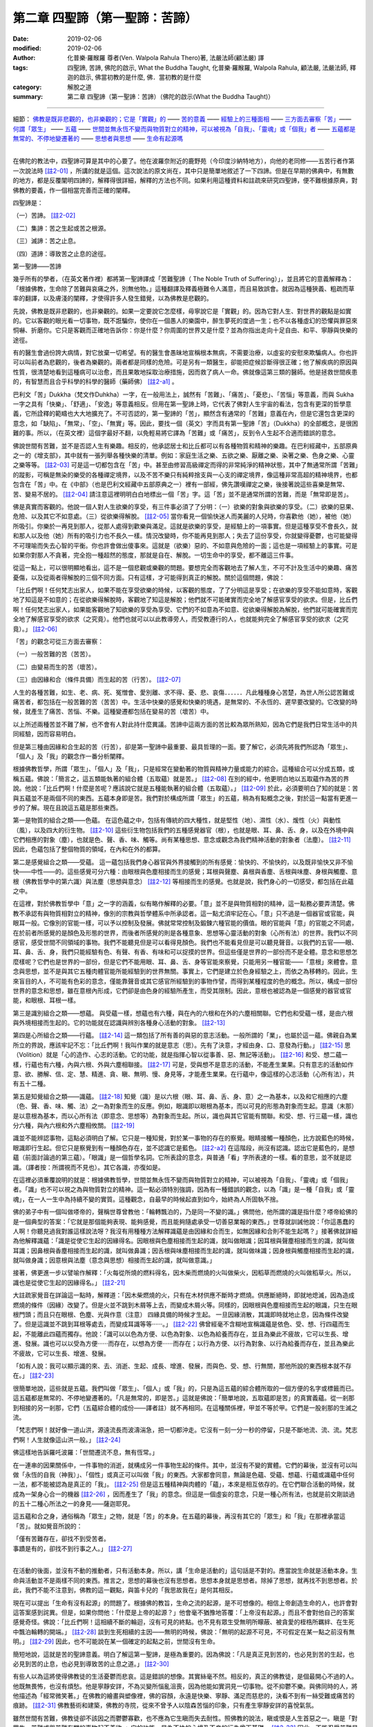 ==================================
第二章  四聖諦（第一聖諦：苦諦）
==================================

:date: 2019-02-06
:modified: 2019-02-06
:author: 化普樂·羅睺羅 尊者(Ven. Walpola Rahula Thero)著, 法嚴法師(顧法嚴) 譯
:tags: 四聖諦, 苦諦, 佛陀的啟示, What the Buddha Taught, 化普樂·羅睺羅, Walpola Rahula, 顧法嚴, 法嚴法師, 釋迦的啟示, 佛當初教的是什麼, 佛．當初教的是什麼
:category: 解脫之道
:summary: 第二章  四聖諦（第一聖諦：苦諦）（佛陀的啟示(What the Buddha Taught)）

----

細節： `佛教是既非悲觀的，也非樂觀的；它是「實觀」的`_ —— `苦的意義`_ —— `經驗上的三種面相`_ —— `三方面去審察「苦」`_—— `何謂「眾生」`_ —— `五蘊`_ —— `世間並無永恆不變而與物質對立的精神，可以被視為「自我」、「靈魂」或「個我」者`_ —— `五蘊都是無常的、不停地變遷著的`_ —— `思想者與思想`_ —— `生命有起源嗎`_  

----

在佛陀的教法中，四聖諦可算是其中的心要了。他在波羅奈附近的鹿野苑（今印度沙納特地方），向他的老同修——五苦行者作第一次說法時 [註2-01]_ ，所講的就是這個。這次說法的原文尚在，其中只是簡單地敘述了一下四諦。但是在早期的佛典中，有無數的地方，都是反覆闡明四諦的，解釋得很詳細，解釋的方法也不同。如果利用這種資料和註疏來研究四聖諦，便不難根據原典，對佛教的要義，作一個相當完善而正確的闡釋。

四聖諦是：

（一）苦諦。 [註2-02]_

（二）集諦：苦之生起或苦之根源。

（三）滅諦：苦之止息。

（四）道諦：導致苦之止息的途徑。

第一聖諦——苦諦

幾乎所有的學者，（在英文著作裡）都將第一聖諦譯成「苦難聖諦（ The Noble  Truth of Suffering）」，並且將它的意義解釋為：「根據佛教，生命除了苦難與哀痛之外，別無他物。」這種翻譯及釋義極難令人滿意，而且易致誤會。就因為這種狹義、粗疏而草率的翻譯，以及膚淺的闡釋，才使得許多人發生錯覺，以為佛教是悲觀的。

.. _佛教是既非悲觀的，也非樂觀的；它是「實觀」的:

先說，佛教是既非悲觀的，也非樂觀的。如果一定要說它怎麼樣，毋寧說它是「實觀」的。因為它對人生、對世界的觀點是如實的。它以客觀的眼光看一切事物，既不誑騙你，使你在一個愚人的樂園中，醉生夢死的度過一生；也不以各種虛幻的恐懼與罪惡來恫嚇、折磨你。它只是客觀而正確地告訴你：你是什麼？你周圍的世界又是什麼？並為你指出走向十足自由、和平、寧靜與快樂的途徑。

有的醫生會過份誇大病情，對它放棄一切希望。有的醫生會愚昧地宣稱根本無病，不需要治療，以虛妄的安慰來欺騙病人。你也許可以叫前者為悲觀的，後者為樂觀的。兩者都是同樣的危險。可是另有一類醫生，卻能把症候診斷得很正確；他了解疾病的原因與性質，很清楚地看到這種病可以治愈，而且果敢地採取治療措施，因而救了病人一命。佛就像這第三類的醫師。他是拯救世間疾患的，有智慧而且合乎科學的科學的醫師（藥師佛） [註2-a1]_ 。

.. _苦的意義:

巴利文「苦」Dukkha（梵文作Duhkha）一字，在一般用法上，誠然有「苦難」、「痛苦」、「憂悲」、「苦惱」等意義，而與 Sukha一字之具有「快樂」、「舒適」、「安逸」等意義相反。但用在第一聖諦上時，它代表了佛對人生宇宙的看法，包含有更深的哲學意義，它所詮釋的範疇也大大地擴充了。不可否認的，第一聖諦的「苦」，顯然含有通常的「苦難」意義在內，但是它還包含更深的意念，如「缺陷」、「無常」、「空」、「無實」等。因此，要找一個（英文）字而具有第一聖諦「苦」（Dukkha）的全部概念，是很困難的事。所以，（在英文裡）這個字最好不翻，以免輕易將它譯為「苦難」或「痛苦」，反到令人生起不合適而錯誤的意念。

佛說世間有苦難，並不是否認人生有樂趣。相反的，他承認居士和比丘都可以有各種物質和精神的樂趣。在巴利經藏中，五部原典之一的《增支部》，其中就有一張列舉各種快樂的清單。例如：家庭生活之樂、五欲之樂、厭離之樂、染著之樂、色身之樂、心靈之樂等等。 [註2-03]_ 可是這一切都包含在「苦」中。甚至由修習高級禪定而得的非常純淨的精神狀態，其中了無通常所謂「苦難」的蹤影，可稱是無染的樂受的各種禪定境界，以及不苦不樂只有純粹捨支與一心支的禪定境界，像這種非常高超的精神境界，也都包含在「苦」中。在《中部》（也是巴利文經藏中五部原典之一）裡有一部經，佛先讚嘆禪定之樂，後接著說這些喜樂是無常、苦、變易不居的。 [註2-04]_ 請注意這裡明明白白地標出一個「苦」字。這「苦」並不是通常所謂的苦難，而是「無常即是苦」。

.. _經驗上的三種面相:

佛是真實而客觀的。他說一個人對人生欲樂的享受，有三件事必須了了分明：（一）欲樂的對象與欲樂的享受。（二）欲樂的惡果、危險、以及其它不如意處。（三）從欲樂得解脫。 [註2-05]_ 當你看見一個愉快迷人而美麗的人兒時，你喜歡他（她），被他（她）所吸引。你樂於一再見到那人，從那人處得到歡樂與滿足。這就是欲樂的享受，是經驗上的一項事實。但是這種享受不會長久，就和那人以及他（她）所有的吸引力也不長久一樣。情況改變時，你不能再見到那人；失去了這份享受，你就變得憂鬱，也可能變得不可理喻而失去心智的平衡。你也許會做出傻事來。這就是（欲樂）惡的、不如意與危險的一面；這也是一項經驗上的事實。可是如果你對那人不貪著，完全抱一種超然的態度，那就是自在、解脫。一切生命中的享受，都不離這三件事。

從這一點上，可以很明顯地看出，這不是一個悲觀或樂觀的問題。要想完全而客觀地去了解人生，不可不計及生活中的樂趣、痛苦憂傷，以及從兩者得解脫的三個不同方面。只有這樣，才可能得到真正的解脫。關於這個問題，佛說：

「比丘們啊！任何梵志出家人，如果不能在享受欲樂的時候，以客觀的態度，了了分明這是享受；在欲樂的享受不能如意時，客觀地了知這是不如意的；在從欲樂得解脫時，客觀地了知這是解脫；他們就不可能確實而完全地了解感官享受的欲求。但是，比丘們啊！任何梵志出家人，如果能客觀地了知欲樂的享受為享受、它們的不如意為不如意、從欲樂得解脫為解脫，他們就可能確實而完全地了解感官享受的欲求（之究竟）。他們也就可以以此教導旁人，而受教遵行的人，也就能夠完全了解感官享受的欲求（之究竟）。」 [註2-06]_ 

.. _三方面去審察「苦」:

「苦」的觀念可從三方面去審察：

（一）一般苦難的苦（苦苦）。

（二）由變易而生的苦（壞苦）。

（三）由因緣和合（條件具備）而生起的苦（行苦）。 [註2-07]_ 

人生的各種苦難，如生、老、病、死、冤憎會、愛別離、求不得、憂、悲、哀傷．．．．．．凡此種種身心苦楚，為世人所公認苦難或痛苦者，都包括在一般苦難的苦（苦苦）中。生活中快樂的感覺和快樂的境遇，是無常的、不永恆的、遲早要改變的。它改變的時候，就產生了痛苦、苦惱、不樂。這種變遷都包括在變易的苦（壞苦）中。

以上所述兩種苦並不難了解，也不會有人對此持什麼異議。苦諦中這兩方面的苦比較為眾所熟知，因為它們是我們日常生活中的共同經驗，因而容易明白。

但是第三種由因緣和合生起的苦（行苦），卻是第一聖諦中最重要、最具哲理的一面。要了解它，必須先將我們所認為「眾生」、「個人」及「我」的觀念作一番分析闡釋。

.. _何謂「眾生」:

根據佛教哲學，所謂「眾生」、「個人」及「我」，只是經常在變動著的物質與精神力量或能力的綜合。這種組合可以分成五類，或稱五蘊。佛說：「簡言之，這五類能執著的組合體（五取蘊）就是苦。」 [註2-08]_ 在別的經中，他更明白地以五取蘊作為苦的界說。他說：「比丘們啊！什麼是苦呢？應該說它就是五種能執著的組合體（五取蘊）。」 [註2-09]_ 於此，必須要明白了知的就是：苦與五蘊並不是兩個不同的東西。五蘊本身即是苦。我們對於構成所謂「眾生」的五蘊，稍為有點概念之後，對於這一點當有更進一步的了解。現在且說這五蘊是那些東西。

.. _五蘊:

第一是物質的組合之類——色蘊。  在這色蘊之中，包括有傳統的四大種性，就是堅性（地）、濕性（水）、煖性（火）與動性（風），以及四大的衍生物。 [註2-10]_ 這些衍生物包括我們的五種感覺器官（根），也就是眼、耳、鼻、舌、身，以及在外境中與它們相應的對象（塵），也就是色、聲、香、味、觸等。尚有某種思想、意念或觀念為我們精神活動的對象者（法塵）。 [註2-11]_ 因此，色蘊包括了整個物質的領域，在內和在外的都算。

第二是感覺組合之類——受蘊。  這一蘊包括我們身心器官與外界接觸到的所有感覺：愉快的、不愉快的，以及既非愉快又非不愉快——中性——的。這些感覺可分六種：由眼根與色塵相接而生的感覺；耳根與聲塵、鼻根與香塵、舌根與味塵、身根與觸塵、意根（佛教哲學中的第六識）與法塵（思想與意念） [註2-12]_ 等相接而生的感覺。也就是說，我們身心的一切感受，都包括在此蘊之中。

在這裡，對於佛教哲學中「意」之一字的涵義，似有略作解釋的必要。「意」並不是與物質相對的精神，這一點務必要弄清楚。佛教不承認有與物質相對立的精神，像別的宗教與哲學體系中所承認者。這一點尤須牢記在心。「意」只不過是一個器官或官能，與眼耳一般。它像別的官能一樣，可以予以控制及發展。佛就常常控制及鍛鍊六種官能的價值。眼的官能與「意」的官能之不同處，在於前者所感覺的是顏色及形態的世界，而後者所感覺的則是各種意象、思想等心靈活動的對象（心所有法）的世界。我們以不同感官，感受世間不同領域的事物。我們不能聽見但是可以看得見顏色。我們也不能看見但是可以聽見聲音。以我們的五官——眼、耳、鼻、舌、身，我們只能經驗有色、有聲、有香、有味和可以捉摸的世界。但這些僅是世界的一部份而不是全體。意念和思想怎麼樣呢？它們也是世界的一部份，但是它們不能用眼、耳、鼻、舌、身等官能來察覺，只能用另一種官能——「意根」來體會。意念與思想，並不是與其它五種肉體官能所能經驗到的世界無關。事實上，它們是建立於色身經驗之上，而依之為移轉的。因此，生來盲目的人，不可能有色彩的意念，僅能靠聲音或其它感官所經驗到的事物作譬，而得到某種程度的色的概念。所以，構成一部份世界的意念和思想，雖在意根內形成，它們卻是由色身的經驗所產生，而受其限制。因此，意根也被認為是一個感覺的器官或官能，和眼根、耳根一樣。

第三是識別組合之類——想蘊。  與受蘊一樣，想蘊也有六種，與在內的六根和在外的六塵相關聯。它們也和受蘊一樣，是由六根與外境相接而生起的。它的功能就在認識與辨別各種身心活動的對象。 [註2-13]_ 

第四是心所組合之類——行蘊。 [註2-14]_   這一類包括了所有善的與惡的意志活動。一般所謂的「業」，也屬於這一蘊。佛親自為業所立的界說，應該牢記不忘：「比丘們啊！我叫作業的就是意志（思）。先有了決意，才經由身、口、意發為行動。」 [註2-15]_ 思（Volition）就是「心的造作、心志的活動。它的功能，就是指揮心智以從事善、惡、無記等活動」。 [註2-16]_ 和受、想二蘊一樣，行蘊也有六種，內與六根、外與六塵相聯接。 [註2-17]_ 可是，受與想不是意志的活動，不能產生業果。只有意志的活動如作意、欲、勝解、信、定、慧、精進、貪、瞋、無明、慢、身見等，才能產生業果。在行蘊中，像這樣的心志活動（心所有法），共有五十二種。

第五是知覺組合之類——識蘊。 [註2-18]_   知覺（識）是以六根（眼、耳、鼻、舌、身、意）之一為基本，以及和它相應的六塵（色、聲、香、味、觸、法）之一為對象而生的反應。例如，眼識即以眼根為基本，而以可見的形態為對象而生起。意識（末那）是以意根為基本，而以心所有法（即意念、思想等）為對象而生起。所以，識也與其它官能有關聯。和受、想、行三蘊一樣，識也分六種，與內六根和外六塵相攸關。 [註2-19]_ 

識並不能辨認事物，這點必須明白了解。它只是一種知覺，對於某一事物的存在的察覺。眼睛接觸一種顏色，比方說藍色的時候，眼識即行生起。但它只是察覺到有一種顏色存在，並不認識它是藍色。 [註2-a2]_ 在這階段，尚沒有認識。認出它是藍色的，是想蘊（前面討論過的第三蘊）。「眼識」是一個哲學名詞。它所表詮的意念，與普通「看」字所表達的一樣。看的意思，並不就是認識。（譯者按：所謂視而不見也）。其它各識，亦復如是。

.. _世間並無永恆不變而與物質對立的精神，可以被視為「自我」、「靈魂」或「個我」者:

在這裡必須重覆說明的就是：根據佛教哲學，世間並無永恆不變而與物質對立的精神，可以被視為「自我」、「靈魂」或「個我」者。「識」也不可以視之為與物質對立的精神。這一點必須特別強調，因為有一種錯誤的觀念，以為「識」是一種「自我」或「靈魂」，在一人一生中為持續不變的實質。這種觀念，自最早的時候起直到如今，始終為人所固執不捨。

佛的弟子中有一個叫做嗏帝的，聲稱世尊曾教他：「輪轉飄泊的，乃是同一不變的識。」佛問他，他所謂的識是指什麼？嗏帝給佛的是一個典型的答案：「它就是那個能夠表現、能夠感覺，而且能夠隨處承受一切善惡業報的東西。」世尊就訓誡他說：「你這愚蠢的人啊！你聽見過我對誰這樣說法呀？我沒有用種種方法解釋識蘊是由因緣和合而生，如無因緣和合則不能生起嗎？」接著佛就詳細為他解釋識蘊：「識是從使它生起的因緣得名。因眼根與色塵相接而生起的識，就叫做眼識；因耳根與聲塵相接而生的識，就叫做耳識；因鼻根與香塵相接而生起的識，就叫做鼻識；因舌根與味塵相接而生起的識，就叫做味識；因身根與觸塵相接而生起的識，就叫做身識；因意根與法塵（意念與思想）相接而生起的識，就叫做意識。」

接著，佛更進一步以譬喻作解釋：「火每從所燒的燃料得名，因木柴而燃燒的火叫做柴火，因稻草而燃燒的火叫做稻草火。所以，識也是從使它生起的因緣得名。」 [註2-21]_ 

大註疏家覺音在詳論這一點時，解釋道：「因木柴燃燒的火，只有在木材供應不斷時才燃燒。供應斷絕時，即就地熄滅，因為造成燃燒的條件（因緣）改變了。但是火並不跳到木屑等上去，而變成木屑火等。同樣的，因眼根與色塵相接而生起的眼識，只生在眼根門頭；而且只在眼根、色塵、光與作意（注意） 四緣具備的時候才生起。 一旦因緣消散，其識即時就地止息，因為條件改變了。但是這識並不跳到耳根等處去，而變成耳識等等‧‧‧‧‧‧。」 [註2-22]_ 佛曾經毫不含糊地宣稱識蘊是依色、受、想、行四蘊而生起，不能離此四蘊而獨存。他說：「識可以以色為方便、以色為對象、以色為給養而存在，並且為樂此不疲故，它可以生長、增進、發展。識也可以以受為方便‧‧‧‧‧‧而存在，以想為方便‧‧‧‧‧‧而存在；以行為方便、以行為對象、以行為給養而存在，並且為樂此不疲故，它可以生長、增進、發展。

「如有人說：我可以顯示識的來、去、消逝、生起、成長、增進、發展，而與色、受、想、行無關，那他所說的東西根本就不存在。」 [註2-23]_ 

很簡單地說，這些就是五蘊。我們叫做「眾生」、「個人」或「我」的，只是為這五蘊的綜合體所取的一個方便的名字或標籤而已。這五蘊都是無常的、不停地變遷著的。「凡是無常的，即是苦。」這就是佛說：「簡單地說，五取蘊即是苦」的真實義蘊。從一剎那到相接的另一剎那，它們（五蘊綜合體的成份——譯者註）就不再相同。在這種關係裡，甲並不等於甲。它們是一股剎那的生滅之流。

「梵志們啊！就好像一道山洪，源遠流長而波濤湍急，把一切都沖走。它沒有一刻一分一秒的停留，只是不斷地流、流、流。梵志們啊！人生就像這山洪一般。」 [註2-24]_ 

.. _五蘊都是無常的、不停地變遷著的:

佛這樣地告訴羅吒波羅：「世間遷流不息，無有恆常。」

在一連串的因果關係中，一件事物的消逝，就構成另一件事物生起的條件。其中，並沒有不變的實體。它們的幕後，並沒有可以叫做「永恆的自我（神我）」、「個性」或真正可以叫做「我」的東西。大家都會同意，無論是色蘊、受蘊、想蘊、行蘊或識蘊中任何一法，都不能被認為是真正的「我」。 [註2-25]_ 但是這五種精神與肉體的「蘊」，本來是相互依存的。在它們聯合活動的時候，就成為一架身心合一的機器 [註2-26]_ ，因而產生了「我」的意念。但這是一個虛妄的意念，只是一種心所有法，也就是前文剛談過的五十二種心所法之一的身見——薩迦耶見。

這五蘊和合之身，通俗稱為「眾生」之物，就是「苦」的本身。在五蘊的幕後，再沒有其它的「眾生」和「我」在那裡承當這「苦」。就如覺音所說的：

| 「僅有苦難存在，卻找不到受苦者。
| 事蹟是有的，卻找不到行事之人。」 [註2-27]_ 
| 

.. _思想者與思想:

在活動的後面，並沒有不動的推動者，只有活動本身。所以，講「生命是活動的」這句話是不對的。應當說生命就是活動本身。生命與活動並不是兩樣不同的東西。推言之，思想的幕後也沒有思想者。思想本身就是思想者。除掉了思想，就再找不到思想者。於此，我們不能不注意到，佛教的這一觀點，與笛卡兒的「我思故我在」是何其相反。

.. _生命有起源嗎:

現在可以提出「生命有沒有起源」的問題了。根據佛的教旨，生命之流的起源，是不可想像的。相信上帝創造生命的人，也許會對這答案感到詫異。但是，如果你問他：「什麼是上帝的起源？」他會毫不猶豫地答覆：「上帝沒有起源。」而且不會對他自己的答案感覺奇怪。佛說：「比丘們啊！這相續不斷的輪迴，沒有可見的終點。也不見有眾生受無明所矇蔽、被貪愛的桎梏所羈絆、在生死中飄泊輪轉的開端。」 [註2-28]_ 談到生死相續的主因——無明的時候，佛說：「無明的起源不可見，不可假定在某一點之前沒有無明。」 [註2-29]_ 因此，也不可能說在某一個確定的起點之前，世間沒有生命。

簡短地說，這就是苦的聖諦意義。明白了解這第一聖諦，是極為重要的。因為佛說：「凡是真正見到苦的，也必見到苦的生起，也必見到苦的止息，也必見到導致苦的止息之道。」 [註2-30]_ 

有些人以為這將使得佛教徒的生活憂鬱而悲哀。這是錯誤的想像。其實絲毫不然。相反的，真正的佛教徒，是個最開心不過的人。他既無畏怖，也沒有煩愁。他是寧靜安詳，不為災變所惱亂沮喪，因為他能如實洞見一切事物。從不抑鬱不樂。與佛同時的人，將他描述為「經常微笑著。」在佛教的繪畫與塑像裡，佛的容顏，永遠是快樂、寧靜、滿足而慈悲的，決看不到有一絲受難或痛苦的痕跡。 [註2-31]_ 佛教藝術和建築，佛教的寺院，從來不曾予人以陰森苦惱的印象，只有產生寧靜安詳的喜悅氣氛。

雖然世間有苦難，佛教徒卻不該因之而鬱鬱寡歡，也不應為它生瞋而失去耐性。照佛教的說法，瞋或恨是人生首惡之一。瞋是「對眾生、苦難或與苦難有關的事物起不善欲。」它的功能，是為不快的心境及不良的行為奠下基礎。 [註2-32]_ 因此，不能忍受苦難是錯的。對苦難不耐煩或生恨，並不能蠲除苦難。反之，它只有更替你增加困擾，而使得不順利的逆境更趨惡化與可惱。對苦難問題必須要有了解，不該對它憤怒不耐。要明白它如何生起？如何消除？然後以堅忍、睿智、決心與精進依法實行，以袪除它。

有兩部古老的佛典叫做《長老偈》與《長老尼偈》，其中充滿了佛陀的男女弟子們的快樂心聲；他們在佛的教誡中，找到了人生的平安與快樂。憍薩羅國的國王，有一次告訴佛說，佛的弟子們全不像其它宗教的信徒那樣形容枯槁、粗劣蒼白、消瘦孱弱、神情猥瑣。佛的弟子們「歡欣鼓舞、意志昂揚、諸根怡悅、無所憂怖、寧靜和平、心情愉快一如瞪羚，享受著精神生活的快樂。」國王又說，他相信這種健全的氣質是因為「這些可敬的人，一定都已親身證道世尊所說法的重大而圓滿的意義。」 [註2-33]_ 

佛教最反對愁慘、苦惱、悔罪、鬱悶等心理狀態，認為這些都是體證真理的障礙。在另一方面，尤須記得「喜」是七覺支之一，為證見涅槃所必須培養的一種主要德性。 [註2-34]_ 

------

.. list-table:: 佛陀的啟示(What the Buddha taught) 目錄
   :widths: 33 33 33
   :header-rows: 1

   * - `序言 <{filename}what-the-Buddha-taught-foreword%zh.rst>`__
     - `前言 <{filename}what-the-Buddha-taught-preface%zh.rst>`__ （自序）
     - `佛陀傳略 <{filename}what-the-Buddha-taught-the-Buddha%zh.rst>`__
 
   * - `第一章  佛教的宗教態度 <{filename}what-the-Buddha-taught-chap1%zh.rst>`__
     - `第二章  四聖諦 <{filename}what-the-Buddha-taught-chap2%zh.rst>`__ (第一聖諦：苦諦)
     - `第三章  第二聖諦：集諦——苦之生起 <{filename}what-the-Buddha-taught-chap3%zh.rst>`__

   * - `第四章  第三聖諦：滅諦——苦的止息 <{filename}what-the-Buddha-taught-chap4%zh.rst>`__
     - `第五章  第四聖諦：道諦 <{filename}what-the-Buddha-taught-chap5%zh.rst>`__
     - `第六章  無我論 <{filename}what-the-Buddha-taught-chap6%zh.rst>`__

   * - `第七章  修習：心智的培育 <{filename}what-the-Buddha-taught-chap7%zh.rst>`__
     - `第八章  佛的教誡與今日世界 <{filename}what-the-Buddha-taught-chap8%zh.rst>`__
     - `佛典選譯 <{filename}what-the-Buddha-taught-selected-texts%zh.rst>`__

   * - `附錄  本書常見佛學名詞淺釋 <{filename}what-the-Buddha-taught-appendix-term%zh.rst>`__
     - `張澄基序 <{filename}what-the-Buddha-taught-foreword-chang-cj%zh.rst>`__ （慧炬出版社）
     - 整部： `HTML <{filename}what-the-Buddha-taught-full%zh.rst>`__

※※※ 建議初機學佛的讀者們：首先閱讀第一章，接著閱讀第五、七、八章；當基本概念較清楚與鮮明時，再回過頭來讀第二、三、四、六章。 〔取材自：原作者之 `前言 <{filename}what-the-Buddha-taught-preface%zh.rst>`__ （自序）〕

------

※※※　請參考：  `編譯弁言 <{filename}what-the-Buddha-taught-2020%zh.rst#編譯弁言>`_ （ `本書首頁 <{filename}what-the-Buddha-taught-2020%zh.rst>`__ ）　※※※

------

註釋：
~~~~~~~

.. [註2-01] 一：見一九二二年阿陸葛馬（Alutgama）版律藏《大品轉法輪經》第九頁以次各頁；巴利文學會版《相應部》第五集第四二零頁以次各頁。

            此經通稱為「轉法輪經」，相當於《相應部56.11-12經》與《雜阿含379經》。

            詳參：律藏《大品轉法輪經》： Vinayapiṭake → Mahāvaggapāḷi → 1. Mahākhandhako → 6. Pañcavaggiyakathā 〔律藏 → 大品 → 第一 大犍度 → 六 對五（位為一）群（之比丘）說 ; 巴利語 CSCD 版 https://www.tipitaka.org/romn/cscd/vin02m2.mul0.xml 〕

            另請參考： 本書 `佛典選譯 <{filename}what-the-Buddha-taught-selected-texts%zh.rst>`__ 中之 `初轉法輪經 <{filename}what-the-Buddha-taught-selected-texts%zh.rst#轉法輪經>`__ 

.. [註2-02] 二：此處巴利原文 Dukkha 一字在英文原著並未譯成英文，理由見下文。

.. [註2-a1] 此藥師佛並非大乘經中之東方淨土藥師佛。——張澄基註。

.. [註2-03] 三：見一九二九年哥侖坡版《增支部》第四十九頁。

            我無法確認這是哪一段經文，似乎是《增支部1.315經》(一法集、〈16 一法品〉)，莊春江老師編為《增支部1.307經》，但是內容與原著所指稱的內容有相當大的差異。
            以下為關則富老師《巴利語佛經譯注，《增支部》（一）》的譯文：
            「比丘們！具有正見的人，他依此見所造所發的身業、語業、意業、意志、希求、決定、作為，這一切皆帶來所願、所愛、悅意、幸福、快樂。為什麼？因為此見為善。
            　　譬如甘蔗的種子、稻米的種子、或葡萄的種子被撒在潮濕的土壤，其所攝取的土質或水質皆引生甘甜、適意、美味。為什麼？因為種子為善。
            　　就像這樣，具有正見的人，他依此見所造所發的身業、語業、意業、意志、希求、決定、作為，這一切皆帶來所願、所愛、悅意、幸福、快樂。為什麼？因為此見為善。」

.. [註2-04] 四：見巴利文學會版《中部》第五集第九十頁大苦蘊經。

            這是明顯的「誤譯」。原著的註解為：「
            Mahadukkhakkhandha-sutta, M I (PTS), p. 90.」
            這是《中部13經》，《苦蘊大經》 Mahādukkhakkhandha Sutta, 對應的漢譯經典為《中阿含99經》「苦陰經」(CBETA, T01, no. 26, p. 584, c8)。
            原著所說：「In one of the suttas of the Majjhima-nikdya, (again one of the five original Collections), after praising the spiritual happiness of these dhyanas, the Buddha says that they are 'impermanent, dukkha, and subject to change' (anicca dukkha viparinamadbamma) 在《中部經》（也是巴利文經藏中五部原典之一）裡有一部經，佛先讚嘆禪定之樂，後接著說這些喜樂是無常、苦、變易不居的。﹝註四﹞」
            羅睺羅尊者此處的引文：
            《中阿含99經》：「云何覺味？比丘者，離欲、離惡不善之法，至得第四禪成就遊，彼於爾時不念自害，亦不念害他，若不念害者，是謂覺樂味。所以者何？不念害者，成就是樂，是謂覺味。
            云何覺患？覺者是無常法、苦法、滅法，是謂覺患。」(此處的「覺」字，是「vedanā 受」的譯詞)(CBETA, T01, no. 26, p. 586, a18-23)。
            《中部13經》和對應的《中阿含99經》「苦陰經」(苦陰大經)，都是講解「欲、色、受」及其「集 、味 assāda、患 ādīnava、離 nissaraṇa」。

            https://www.facebook.com/groups/1151023611716056/permalink/1317489821736100/

.. [註2-05] 五：見巴利文學會版《中部》第一集第八十五頁以次各頁及同版《相應部》第三集第廿七頁以次各頁。

            《中部經》第一集第八十五頁為《中部13經》。
            《雜部經》第三集第廿七頁為《相應部22.23經》。
            其實，《雜阿含13經》：「諸比丘！我以如實知此五受陰味是味、患是患、離是離故，我於諸天、若魔、若梵、沙門、婆羅門、天、人眾中，自證得脫、得出、得離、得解脫結縛，永不住顛倒，亦能自證得阿耨多羅三藐三菩提。」(CBETA, T02, no. 99, p. 2, c5-9)。
            《雜阿含42經》卷2：「有七處善、三種觀義。盡於此法得漏盡，得無漏，心解脫、慧解脫，現法自知身作證具足住：『我生已盡，梵行已立，所作已作，自知不受後有。』云何比丘七處善？比丘！如實知色、色集、色滅、色滅道跡、色味、色患、色離如實知；如是受、想、行、識，識集、識滅、識滅道跡、識味、識患、識離如實知。」(CBETA, T02, no. 99, p. 10, a5-12)
            尤其以《雜阿含42經》的「色、色集、色滅、色滅道跡、色味、色患、色離」七處，解說得更清楚。

.. [註2-06] 六：見巴利文學會版《中部》第一集第八十七頁。

            為《中部13經》。

.. [註2-07] 七：見巴利文學會版《清淨道論》第四九九頁及《阿毘達摩集論》（一九五零年山提尼克坦版）第三十八頁。

            《大乘阿毘達磨集論》卷3〈三法品 1〉：「云何苦苦性。幾是苦苦性。為何義故觀苦苦性耶。謂苦受自相故。隨順苦受法自相故。是苦苦性義。一切一分是苦苦性。為捨執著有苦我故。觀察苦苦性。
            云何壞苦性。幾是壞苦性。為何義故觀壞苦性耶。謂樂受變壞自相故。隨順樂受法變壞自相故。於彼愛心變壞故。是壞苦性義。一切一分是壞苦性。為捨執著有樂我故。觀察壞苦性。
            云何行苦性。幾是行苦性。為何義故觀行苦性耶。謂不苦不樂受自相故。隨順不苦不樂受法自相故。彼二麁重所攝受故。不離二無常所隨不安隱故。是行苦性義。除三界二處諸蘊一分。一切是行苦性。為捨執著有不苦不樂我故觀察行苦性。」(CBETA, T31, no. 1605, p. 672, a15-29)。

.. [註2-08] 八：見巴利文學會版《相應部》第五集第四二一頁。

            《相應部56.11經》
            《雜阿含344經》：「云何苦如實知？謂生苦、老苦、病苦、死苦、恩愛別苦、怨憎會苦、所欲不得苦，如是略說五受陰苦，是名為苦，如是苦如實知。」(CBETA, T02, no. 99, p. 95, a1-4)
            《雜阿含490經》：「舍利弗言：「苦者，謂生苦、老苦、病苦、死苦、恩愛別離苦、怨憎會苦、所求不得苦。略說五受陰苦，是名為苦。」」(CBETA, T02, no. 99, p. 126, c26-29)

.. [註2-09] 九：見巴利文學會版《相應部》第三集第一五八頁。

            元亨寺版《相應部22.104經》：「以何為苦耶？名五取蘊。以何為五耶？謂：色取蘊……乃至……識取蘊是。諸比丘！此名為苦。」(CBETA, N15, no. 6, p. 223, a14-p. 224, a1 // PTS. S. 3. 158)

.. [註2-10] 十：見同書第三集第五十九頁。

.. [註2-11] 十一：見《阿毘達摩集論》第四頁。

.. [註2-12] 十二：見巴利文學會版《相應部》第三集第五十九頁。

.. [註2-13] 十三：見巴利文學會版《相應部》第三集第六十頁。

            「慧炬版」編者 張澄基 識：

            i. 想蘊（Sanjna， Pali Sanna）不僅是perception而且是conception概念及意念，所以不能說只有六種，著者太著重perception之義，故有此曲解，本人殊不同意。編者張澄基識

            ii. 又：《阿毘達摩集論》，無著造，大正藏一六零五，六六四頁及安慧造，大正藏一六零六，六九五頁，皆由六根、六塵中說明想蘊並不是只限於此六種，想蘊就是思想及概念。張澄基識。

            Nanda 補註：

            1. 又，比丘們！為什麼你們稱它為想？比丘們！『認知』，因此被稱為『想』，認知什麼呢？認知藍、黃、紅、白，比丘們！『認知』，因此被稱為『想』。（取材自：相應部22相應79經/ `被食經 <http://agama.buddhason.org/SN/SN0597.htm>`__ (蘊相應/蘊篇/修多羅)(莊春江譯)）；或

            “比丘們，你們稱為想的，就是 ‘認知’ ，因此這稱為想。認知什麼呢？認知什麼是藍色，認知什麼是黃色，認知什麼是紅色，認知什麼是白色。因為這是 ‘認知’ ，所以這稱為想。（取材自： `吞噬 <http://www.chilin.edu.hk/edu/report_section_detail.asp?section_id=61&id=486&page_id=855:961>`__ (志蓮淨苑, 蕭式球譯)）

            2. 「學友！被稱為『想，想』，學友！什麼情形被稱為『想』呢？」　　「學友！『認知，認知』，因此被稱為『想』。認知什麼呢？認知青，認知黃，認知赤，認知白，學友！『認知，認知』，因此被稱為『想』。」 （取材自：中部43經/ `毘陀羅大經 <http://agama.buddhason.org/MN/MN043.htm>`__ (雙小品[5])(莊春江譯) ）；或

            “賢友，人們說 ‘想，想’ 。想所包含的內容是什麼呢？”　　“賢友， ‘認知，認知’ ，因此這稱為想。認知什麼呢？認知什麼是藍色，認知什麼是黃色，認知什麼是紅色，認知什麼是白色等等。賢友， ‘認知，認知’ ，因此這稱為想。”（取材自： `大廣解經 <http://www.chilin.edu.hk/edu/report_section_detail.asp?section_id=60&id=224>`__ ; 蕭式球 譯）

            3. 在經教裡，佛陀一般上把有情或人分析為五種究竟法，即：色、受、想、行、識五蘊（pañcakkhandha）。於（阿毗達摩）論教，諸究竟法則歸納為四種類別。首三種──心、心所與色──包含了一切有為法（因緣和合而成之法）。經教裡的五蘊相等於這三種（究竟法）。識蘊（viñña7a）在此列為心（citta）；「心」此字通常是用於代表基於其相應心所而得以分門別類的諸「識」。在論教方面，五蘊的中間三蘊（受、想、行）則被列入心所（cetasika）之內；心所與識同生（俱生），執行種種不同的作用。在《阿毗達摩論》所列出的五十二心所當中：受蘊與想蘊各是一種心所；行蘊（saṅkhārakkhandha）則再分為五十種心所。而色蘊則當然是相等於《阿毗達摩論》裡的二十八「色」。（取材自：《阿毗達摩概要精解》(A Comprehensive Manual of Abhidhamma)，英編者：菩提比丘 Bhikkhu Bodhi，中譯者：尋法比丘 Bhikkhu Dhammagavesaka，中譯修訂版2015 年4 月； `PDF <http://myweb.ncku.edu.tw/~lsn46/extra/anya/abhidhammattha-sangaha/bodhi-abhidhammattha-sangaha/Ven-Bodhi-2-Dhammagavesaka-Han-Rev-2015-04.pdf>`__ ）

            4. 想蘊(saññākkhandhakhandho；the perception aggregate)：於89(或121)種心識中的想心所。「想」是內心作記號（取相），與思想活動無關。標記所緣，有顏色想、聲想、香想、味想、觸想、法想。（取材自：《攝阿毘達摩義論(Abhidhammatthasaṅgaha)》，第七 攝集分別品(Samuccayaparicchedo)； `PDF <http://www.dhammarain.org.tw/canon/yabe1/Abhidhammattha-sangaha_Table/11-Chap07_ADS_T.pdf>`__ ）

.. [註2-14] 十四：「心所」一詞現常用以代表五蘊中意義甚廣的「行」字。「行」字在其它行文中之意義，幾可代表任何有為法，任何世間之物，乃至五蘊，無不是「行」。

.. [註2-15] 十五：見一九二九年哥侖坡版《增支部》第五九零頁。

.. [註2-16] 十六：見《阿毘達摩集論》第六頁。

.. [註2-17] 十七：見巴利文學會版《相應部》第三集第六十頁。

            「慧炬版」編者 張澄基 註：此處著者亦犯與前面一般的錯誤，見註十三，編者張澄基識。 [註2-13]_

.. [註2-18] 十八：根據大乘佛教哲學，識蘊分心、意、識三義。阿賴耶識（通常譯作藏識）即在此蘊中。本書著者現正從事寫作一部佛教哲學之專著，不久即將出版。其中對此課題將有詳盡之比較研究。

.. [註2-19] 十九：見巴利文學會版《相應部》第三集第六十一頁。

.. [註2-a2] 「慧炬版」編者 張澄基 註：如果眼識只察覺到顏色，而不知是藍的，那麼此處所謂的顏色究竟是什麼意義呢？沒有紅、黃、藍‧‧‧‧‧‧的顏色，究竟是什麼顏色呢？張澄基識。 （ Nanda 補註：張氏有所不解，請參： [註2-13]_ ）
 
.. [註2-21] 二十一：見巴利文學會版《中部》第一集第二五六頁起 Mahatanhasamkhaya Sutta（譯者註：約相當於漢譯《中阿含》二零一嗏帝經。）

.. [註2-22] 二十二：見巴利文學會版《中部》覺音疏第二集第三零六至三零七頁。

.. [註2-23] 二十三：見巴利文學會版《相應部》第三集第五十八頁。

.. [註2-24] 二十四：見一九二九哥侖坡版《增支部》第七零零頁。佛稱此語乃他多生以前的一位師尊叫做阿邏伽的無欲仙人所說。尚憶西元前五世紀頃之希臘哲人赫拉克利脫氏 Heraclitus 也曾創一切皆遷流不息之說。他的名言是：「你不可能兩次伸足入同一河流，因為新的水在不斷流向你處。」

.. [註2-25] 二十五：無我的教義在 `第六章 <{filename}what-the-Buddha-taught-chap6%zh.rst>`__ 〈無我論〉內再行詳論。

.. [註2-26] 二十六：事實上，覺音曾將「生靈」比擬為一木製機器。見巴利文學會版《清淨道論》第五九四至五九五頁。

.. [註2-27] 二十七：見巴利文學會版《清淨道論》第五一三頁。

.. [註2-28] 二十八：見巴利文學會版《相應部》第三集一七八頁至一七九頁，及一四九頁至一五一頁。

.. [註2-29] 二十九：見同版《增支部》第五集第一一三頁。

.. [註2-30] 三十：見同版《相應部》第五集第四三七頁。事實上，佛說在任何人如見到四聖諦中任何一諦，即見餘諦。四聖諦是互相關連的。

.. [註2-31] 三十一：犍陀羅國及中國之福建兩地，各有佛修苦行之像，形容枯槁，脅骨盡露。但此為佛得道前厲修苦行之像。佛得道後，即嚴斥此種修持為非法。

.. [註2-32] 三十二：見《阿毘達摩集論》第七頁。

.. [註2-33] 三十三：見巴利文學會版《中部》第二集第一二一頁。

.. [註2-34] 三十四：關於七覺支請參閱「 `修習：心智的培育 <{filename}what-the-Buddha-taught-chap7%zh.rst>`__ 」章。

..
  2020-08-23 add independent subdirectory:what-the-Buddha-taught; redirect what-the-Buddha-taught-2020%zh.rst (old: what-the-Buddha-taught%zh.rst)

    〈第二章 四聖諦〉在介紹「苦諦」時，譯文作：
  「他是拯救世間疾患的，有智慧而且合乎科學的科學的醫師（藥師佛）（此藥師佛並非大乘經中之東方淨土藥師佛。——張澄基註）」
  原著英文為：
  「He is the wise and scientific doctor for the ills of the world (Bhisakka or Bhaisajya-guru). 他是對治世間疾苦的睿智且科學的醫生(Bhisakka or Bhaisajya-guru 醫師，像醫生一樣的老師)。」
  原文括符內的巴利用字和梵文詞彙並無佛字，也似乎不該譯為「藥師佛」。
  如果這是失誤的話，不知該算顧法嚴還是張澄基的失誤？ https://www.facebook.com/groups/1151023611716056/?hc_location=ufi

  轉載自鼐法師的貼文：
  還記得：有那一本書，那一句話，為自己打開了人生的價值觀和方向的？『佛陀的啟示』，就是那個鼓勵自己一頭栽進佛法大海的引渡者。 一本對佛陀的宗教態度、教義內容和修行原則，極精闢、精準的好書，再度被翻譯和仔細加上譯註，在今年二月出版。感謝譯者的發心.
  https://www.facebook.com/search/top/?q=%E8%87%AA%E9%BC%90%E6%B3%95%E5%B8%AB&epa=SEARCH_BOX

  02-06 post; finished 2019-02-05
  10-24~29 2018 create rst; draft 12-05; 
  original: 2011-08-10